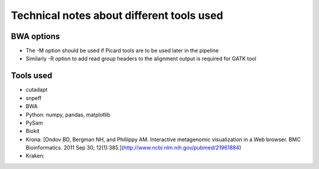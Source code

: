 Technical notes about different tools used
============================================


BWA options
---------------

* The -M option should be used if Picard tools are to be used later in the
  pipeline
* Similarly -R option to add read group headers to the alignment output is required for GATK tool



Tools used
---------------


- cutadapt
- snpeff
- BWA
- Python: numpy, pandas, matplotlib
- PySam
- Biokit
- Krona:  [Ondov BD, Bergman NH, and Phillippy AM. Interactive metagenomic visualization in a Web browser. BMC Bioinformatics. 2011 Sep 30; 12(1):385.](http://www.ncbi.nlm.nih.gov/pubmed/21961884)
- Kraken:

